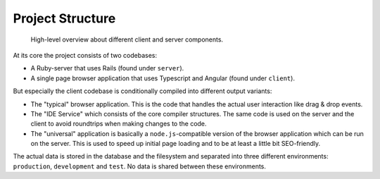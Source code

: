 ===================
 Project Structure
===================

.. figure:: diagrams/project-structure.svg

  High-level overview about different client and server components.

At its core the project consists of two codebases:

* A Ruby-server that uses Rails (found under ``server``).
* A single page browser application that uses Typescript and Angular (found under ``client``).

But especially the client codebase is conditionally compiled into different output variants:

* The "typical" browser application. This is the code that handles the actual user interaction like drag & drop events.
* The "IDE Service" which consists of the core compiler structures. The same code is used on the server and the client to avoid roundtrips when making changes to the code.
* The "universal" application is basically a ``node.js``-compatible version of the browser application which can be run on the server. This is used to speed up initial page loading and to be at least a little bit SEO-friendly.

The actual data is stored in the database and the filesystem and separated into three different environments: ``production``, ``development`` and ``test``. No data is shared between these environments.


